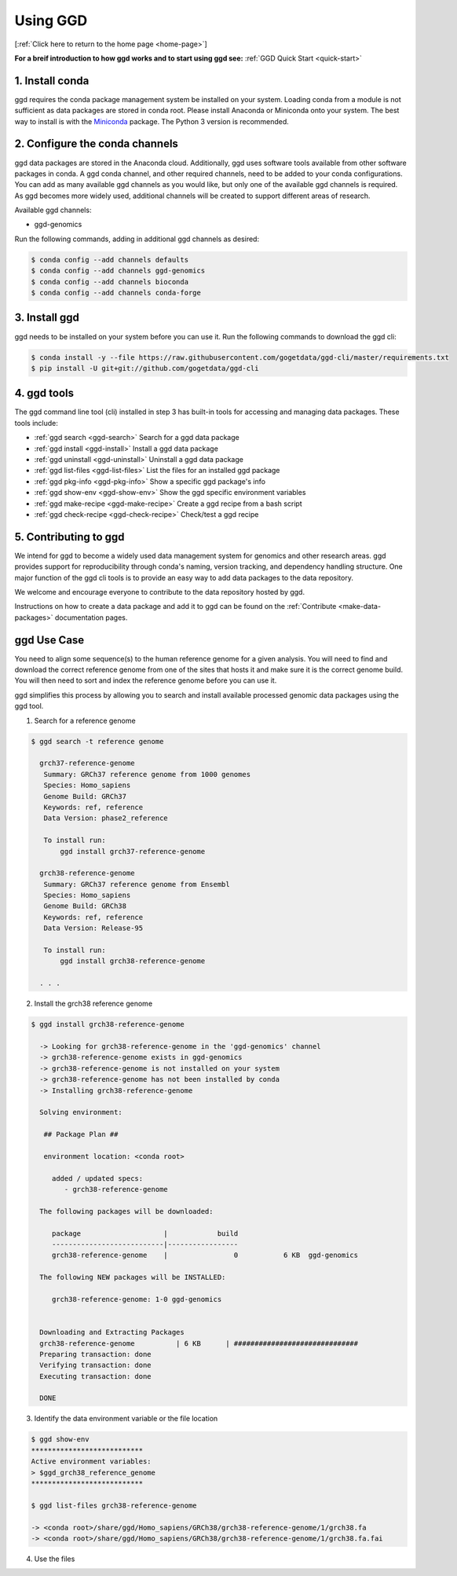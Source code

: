 .. _using-ggd:

Using GGD
=========

[:ref:`Click here to return to the home page <home-page>`]

**For a breif introduction to how ggd works and to start using ggd see:** :ref:`GGD Quick Start <quick-start>`

1. Install conda
----------------
ggd requires the conda package management system be installed on your system. Loading conda from a module
is not sufficient as data packages are stored in conda root. Please install Anaconda or Miniconda onto your system.
The best way to install is with the `Miniconda <http://conda.pydata.org/miniconda.html>`_
package. The Python 3 version is recommended.

2. Configure the conda channels
--------------------------------
ggd data packages are stored in the Anaconda cloud. Additionally, ggd uses software tools available from
other software packages in conda. A ggd conda channel, and other required channels, need to be added to your conda
configurations. You can add as many available ggd channels as you would like, but only one of the available
ggd channels is required. As ggd becomes more widely used, additional channels will be created to support different areas of
research.

Available ggd channels:

- ggd-genomics

Run the following commands, adding in additional ggd channels as desired:

.. code-block:: bash

    $ conda config --add channels defaults
    $ conda config --add channels ggd-genomics
    $ conda config --add channels bioconda
    $ conda config --add channels conda-forge

3. Install ggd
--------------
ggd needs to be installed on your system before you can use it. Run the following commands to download the
ggd cli:

.. code-block:: bash

    $ conda install -y --file https://raw.githubusercontent.com/gogetdata/ggd-cli/master/requirements.txt
    $ pip install -U git+git://github.com/gogetdata/ggd-cli

4. ggd tools
------------
The ggd command line tool (cli) installed in step 3 has built-in tools for accessing and managing
data packages. These tools include:

- :ref:`ggd search <ggd-search>` Search for a ggd data package
- :ref:`ggd install <ggd-install>` Install a ggd data package
- :ref:`ggd uninstall <ggd-uninstall>` Uninstall a ggd data package
- :ref:`ggd list-files <ggd-list-files>` List the files for an installed ggd package
- :ref:`ggd pkg-info <ggd-pkg-info>` Show a specific ggd package's info
- :ref:`ggd show-env <ggd-show-env>` Show the ggd specific environment variables
- :ref:`ggd make-recipe <ggd-make-recipe>` Create a ggd recipe from a bash script
- :ref:`ggd check-recipe <ggd-check-recipe>` Check/test a ggd recipe

5. Contributing to ggd
----------------------
We intend for ggd to become a widely used data management system for genomics and other research areas.
ggd provides support for reproducibility through conda's naming, version tracking, and dependency handling structure.
One major function of the ggd cli tools is to provide an easy way to add data packages to the data repository.

We welcome and encourage everyone to contribute to the data repository hosted by ggd.

Instructions on how to create a data package and add it to ggd can be found on the :ref:`Contribute <make-data-packages>`
documentation pages.


ggd Use Case
------------

You need to align some sequence(s) to the human reference genome for a given analysis.
You will need to find and download the correct reference genome from one of the sites that hosts it and make sure it is
the correct genome build. You will then need to sort and index the reference genome before you can use it.

ggd simplifies this process by allowing you to search
and install available processed genomic data packages using the ggd tool.

1. Search for a reference genome

.. code-block:: bash

    $ ggd search -t reference genome

      grch37-reference-genome
       Summary: GRCh37 reference genome from 1000 genomes
       Species: Homo_sapiens
       Genome Build: GRCh37
       Keywords: ref, reference
       Data Version: phase2_reference

       To install run:
           ggd install grch37-reference-genome

      grch38-reference-genome
       Summary: GRCh37 reference genome from Ensembl
       Species: Homo_sapiens
       Genome Build: GRCh38
       Keywords: ref, reference
       Data Version: Release-95

       To install run:
           ggd install grch38-reference-genome

      . . .


2. Install the grch38 reference genome

.. code-block:: bash

    $ ggd install grch38-reference-genome

      -> Looking for grch38-reference-genome in the 'ggd-genomics' channel
      -> grch38-reference-genome exists in ggd-genomics
      -> grch38-reference-genome is not installed on your system
      -> grch38-reference-genome has not been installed by conda
      -> Installing grch38-reference-genome

      Solving environment:

       ## Package Plan ##

       environment location: <conda root>

         added / updated specs:
            - grch38-reference-genome

      The following packages will be downloaded:

         package                    |            build
         ---------------------------|-----------------
         grch38-reference-genome    |                0           6 KB  ggd-genomics

      The following NEW packages will be INSTALLED:

         grch38-reference-genome: 1-0 ggd-genomics


      Downloading and Extracting Packages
      grch38-reference-genome          | 6 KB      | ##############################
      Preparing transaction: done
      Verifying transaction: done
      Executing transaction: done

      DONE


3. Identify the data environment variable or the file location

.. code-block:: bash

    $ ggd show-env
    ***************************
    Active environment variables:
    > $ggd_grch38_reference_genome
    ***************************

    $ ggd list-files grch38-reference-genome

    -> <conda root>/share/ggd/Homo_sapiens/GRCh38/grch38-reference-genome/1/grch38.fa
    -> <conda root>/share/ggd/Homo_sapiens/GRCh38/grch38-reference-genome/1/grch38.fa.fai


4. Use the files

